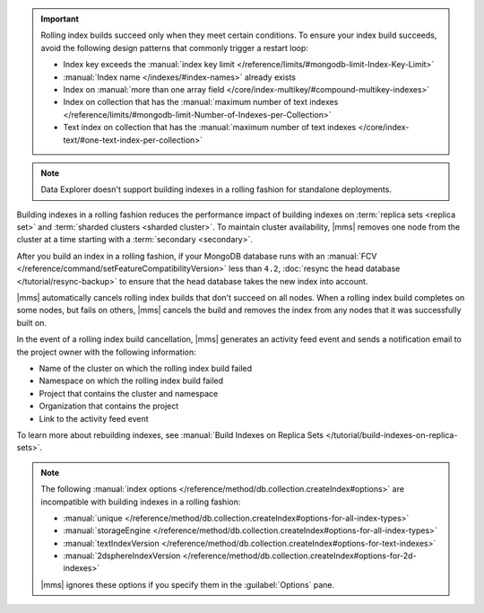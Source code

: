 .. important::

   Rolling index builds succeed only when they meet certain conditions. 
   To ensure your index build succeeds, avoid the following design 
   patterns that commonly trigger a restart loop:

   - Index key exceeds the :manual:`index key limit 
     </reference/limits/#mongodb-limit-Index-Key-Limit>`
   - :manual:`Index name </indexes/#index-names>` already exists
   - Index on :manual:`more than one array field 
     </core/index-multikey/#compound-multikey-indexes>`
   - Index on collection that has the 
     :manual:`maximum number of text indexes 
     </reference/limits/#mongodb-limit-Number-of-Indexes-per-Collection>`
   - Text index on collection that has the
     :manual:`maximum number of text indexes 
     </core/index-text/#one-text-index-per-collection>`

.. note::

   Data Explorer doesn't support building indexes in a rolling fashion
   for standalone deployments.

Building indexes in a rolling fashion reduces the performance impact of
building indexes on :term:`replica sets <replica set>` and
:term:`sharded clusters <sharded cluster>`. To maintain cluster
availability, |mms| removes one node from the cluster at a time
starting with a :term:`secondary <secondary>`.

After you build an index in a rolling fashion, if your MongoDB database
runs with an :manual:`FCV 
</reference/command/setFeatureCompatibilityVersion>`
less than ``4.2``, :doc:`resync the head database 
</tutorial/resync-backup>` to ensure that the head database takes the 
new index into account.

|mms| automatically cancels rolling index builds 
that don't succeed on all nodes. When a rolling index build completes 
on some nodes, but fails on others, |mms| cancels the build
and removes the index from any nodes that it was successfully built on. 

In the event of a rolling index build cancellation, |mms| generates an 
activity feed event and sends a notification email to the project owner 
with the following information:

- Name of the cluster on which the rolling index build failed
- Namespace on which the rolling index build failed
- Project that contains the cluster and namespace
- Organization that contains the project
- Link to the activity feed event

To learn more about rebuilding indexes, see :manual:`Build Indexes on
Replica Sets </tutorial/build-indexes-on-replica-sets>`.

.. note::

   The following :manual:`index options 
   </reference/method/db.collection.createIndex#options>` are 
   incompatible with building indexes in a rolling fashion:

   - :manual:`unique
     </reference/method/db.collection.createIndex#options-for-all-index-types>`

   - :manual:`storageEngine
     </reference/method/db.collection.createIndex#options-for-all-index-types>`

   - :manual:`textIndexVersion
     </reference/method/db.collection.createIndex#options-for-text-indexes>`

   - :manual:`2dsphereIndexVersion
     </reference/method/db.collection.createIndex#options-for-2d-indexes>`

   |mms| ignores these options if you specify them in the
   :guilabel:`Options` pane.
